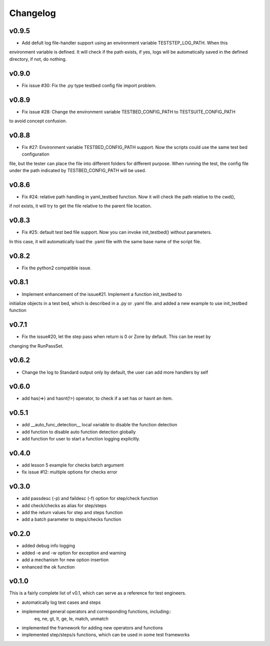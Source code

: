 Changelog
=========


v0.9.5
------
* Add defult log file-handler support using an environment variable TESTSTEP_LOG_PATH. When this
environment variable is defined. It will check if the path exists, if yes, logs will be automatically
saved in the defined directory, if not, do nothing.


v0.9.0
------
* Fix issue #30: Fix the .py type testbed config file import problem.


v0.8.9
------
* Fix issue #28: Change the environment variable TESTBED_CONFIG_PATH to TESTSUITE_CONFIG_PATH
to avoid concept confusion.


v0.8.8
------
* Fix #27: Environment variable TESTBED_CONFIG_PATH support. Now the scripts could use the same test bed configuration
file, but the tester can place the file into different folders for different purpose. When running the test, the config
file under the path indicated by TESTBED_CONFIG_PATH will be used.


v0.8.6
------
* Fix #24: relative path handling in yaml_testbed function. Now it will check the path relative to the cwd(),
if not exists, it will try to get the file relative to the parent file location.

v0.8.3
------
* Fix #25: default test bed file support. Now you can invoke init_testbed() without parameters.
In this case, it will automatically load the .yaml file with the same base name of the script file.


v0.8.2
------
* Fix the python2 compatible issue.


v0.8.1
------
* Implement enhancement of the issue#21. Implement a function init_testbed to
initialize objects in a test bed, which is described in a .py or .yaml file.
and added a new example to use init_testbed function


v0.7.1
------
* Fix the issue#20, let the step pass when return is 0 or Zone by default. This can be reset by
changing the RunPassSet.


v0.6.2
------
* Change the log to Standard output only by default, the user can add more handlers by self


v0.6.0
------
* add has(=>) and hasnt(!>) operator, to check if a set has or hasnt an item.


v0.5.1
------
* add __auto_func_detection__ local variable to disable the function detection
* add function to disable auto function detection globally
* add function for user to start a function logging explicitly.


v0.4.0
------
* add lesson 5 example for checks batch argument
* fix issue #12: multiple options for checks error


v0.3.0
------
* add passdesc (-p) and faildesc (-f) option for step/check function
* add check/checks as alias for step/steps
* add the return values for step and steps function
* add a batch parameter to steps/checks function


v0.2.0
------
* added debug info logging
* added -e and -w option for exception and warning
* add a mechanism for new option insertion
* enhanced the ok function


v0.1.0
------

This is a fairly complete list of v0.1, which can
serve as a reference for test engineers.

* automatically log test cases and steps
* implemented general operators and corresponding functions, including::
    eq, ne, gt, lt, ge, le, match, unmatch
* implemented the framework for adding new operators and functions
* implemented step/steps/s functions, which can be used in some test frameworks
